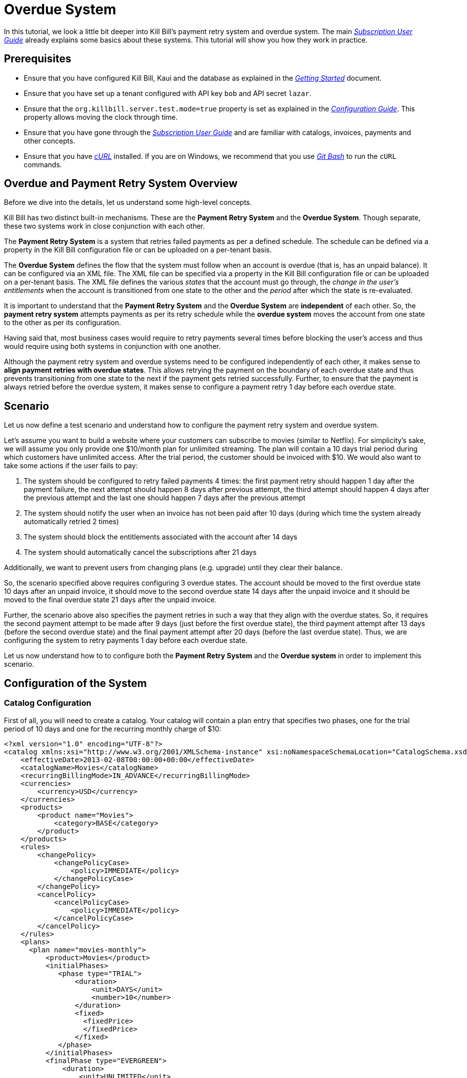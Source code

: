 = Overdue System

[[intro]]
In this tutorial, we look a little bit deeper into Kill Bill's payment retry system and overdue system. The main https://docs.killbill.io/latest/userguide_subscription.html[_Subscription User Guide_] already explains some basics about these systems. This tutorial will show you how they work in practice.

== Prerequisites

* Ensure that you have configured Kill Bill, Kaui and the database as explained in the https://docs.killbill.io/latest/getting_started.html[_Getting Started_] document.
* Ensure that you have set up a tenant configured with API key `bob` and API secret `lazar`.
* Ensure that the `org.killbill.server.test.mode=true` property is set as explained in the https://docs.killbill.io/latest/userguide_configuration.html[_Configuration Guide_]. This property allows moving the clock through time. 
* Ensure that you have gone through the https://docs.killbill.io/latest/userguide_subscription.html[_Subscription User Guide_] and are familiar with catalogs, invoices, payments and other concepts.
* Ensure that you have https://curl.haxx.se/[_cURL_] installed. If you are on Windows, we recommend that you use https://git-scm.com/download/win[_Git Bash_] to run the `cURL` commands.

== Overdue and Payment Retry System Overview

Before we dive into the details, let us understand some high-level concepts.

Kill Bill has two distinct built-in mechanisms. These are the *Payment Retry System* and the *Overdue System*. Though separate, these two systems work in close conjunction with each other.

The *Payment Retry System* is a system that retries failed payments as per a defined schedule. The schedule can be defined via a property in the Kill Bill configuration file or can be uploaded on a per-tenant basis.

The *Overdue System* defines the flow that the system must follow when an account is overdue (that is, has an unpaid balance). It can be configured via an XML file. The XML file can be specified via a property in the Kill Bill configuration file or can be uploaded on a per-tenant basis. The XML file defines the various _states_ that the account must go through, the _change in the user's entitlements_ when the account is transitioned from one state to the other and the _period_ after which the state is re-evaluated. 

It is important to understand that the *Payment Retry System* and the *Overdue System* are *independent* of each other. So, the *payment retry system* attempts payments as per its retry schedule while the *overdue system* moves the account from one state to the other as per its configuration.

Having said that, most business cases would require to retry payments several times before blocking the user's access and thus would require using both systems in conjunction with one another. 

Although the payment retry system and overdue systems need to be configured independently of each other, it makes sense to *align payment retries with overdue states*. This allows retrying the payment on the boundary of each overdue state and thus prevents transitioning from one state to the next if the payment gets retried successfully. Further, to ensure that the payment is always retried before the overdue system, it makes sense to configure a payment retry 1 day before each overdue state. 

== Scenario

Let us now define a test scenario and understand how to configure the payment retry system and overdue system.

Let's assume you want to build a website where your customers can subscribe to movies (similar to Netflix). For simplicity's sake, we will assume you only provide one $10/month plan for unlimited streaming. The plan will contain a 10 days trial period during which customers have unlimited access. After the trial period, the customer should be invoiced with $10. We would also want to take some actions if the user fails to pay:

1. The system should be configured to retry failed payments 4 times: the first payment retry should happen 1 day after the payment failure, the next attempt should happen 8 days after previous attempt, the third attempt should happen 4 days after the previous attempt and the last one should happen 7 days after the previous attempt
2. The system should notify the user when an invoice has not been paid after 10 days (during which time the system already automatically retried 2 times)
3. The system should block the entitlements associated with the account after 14 days
4. The system should automatically cancel the subscriptions after 21 days


Additionally, we want to prevent users from changing plans (e.g. upgrade) until they clear their balance.

So, the scenario specified above requires configuring 3 overdue states. The account should be moved to the first overdue state 10 days after an unpaid invoice, it should move to the second overdue state 14 days after the unpaid invoice and it should be moved to the final overdue state 21 days after the unpaid invoice. 

Further, the scenario above also specifies the payment retries in such a way that they align with the overdue states. So, it requires the second payment attempt to be made after 9 days (just before the first overdue state), the third payment attempt after 13 days (before the second overdue state) and the final payment attempt after 20 days (before the last overdue state). Thus, we are configuring the system to retry payments 1 day before each overdue state.

Let us now understand how to to configure both the *Payment Retry System* and the *Overdue system* in order to implement this scenario.

== Configuration of the System

=== Catalog Configuration

First of all, you will need to create a catalog. Your catalog will contain a plan entry that specifies two phases, one for the trial period of 10 days and one for the recurring monthly charge of $10:

[source,xml]
----
<?xml version="1.0" encoding="UTF-8"?>
<catalog xmlns:xsi="http://www.w3.org/2001/XMLSchema-instance" xsi:noNamespaceSchemaLocation="CatalogSchema.xsd ">
    <effectiveDate>2013-02-08T00:00:00+00:00</effectiveDate>
    <catalogName>Movies</catalogName>
    <recurringBillingMode>IN_ADVANCE</recurringBillingMode>
    <currencies>
        <currency>USD</currency>
    </currencies>
    <products>
        <product name="Movies">
            <category>BASE</category>
        </product>
    </products>
    <rules>
        <changePolicy>
            <changePolicyCase>
                <policy>IMMEDIATE</policy>
            </changePolicyCase>
        </changePolicy>
        <cancelPolicy>
            <cancelPolicyCase>
                <policy>IMMEDIATE</policy>
            </cancelPolicyCase>
        </cancelPolicy>
    </rules>
    <plans>
      <plan name="movies-monthly">
          <product>Movies</product>
          <initialPhases>
             <phase type="TRIAL">
                 <duration>
                     <unit>DAYS</unit>
                     <number>10</number>
                 </duration>
                 <fixed>
                   <fixedPrice>
                   </fixedPrice>                   
                 </fixed>
             </phase>
          </initialPhases>
          <finalPhase type="EVERGREEN">
              <duration>
                  <unit>UNLIMITED</unit>
              </duration>
              <recurring>
                  <billingPeriod>MONTHLY</billingPeriod>
                  <recurringPrice>
                      <price>
                          <currency>USD</currency>
                          <value>10.00</value>
                      </price>
                  </recurringPrice>
              </recurring>
          </finalPhase>
      </plan>
    </plans>
    <priceLists>
        <defaultPriceList name="DEFAULT">
            <plans>
                <plan>movies-monthly</plan>
            </plans>
        </defaultPriceList>
    </priceLists>
</catalog>
----

You can upload the catalog by hitting the following endpoint:

[source,bash]
----
curl -v \
-u 'admin:password' \
-H "X-Killbill-ApiKey: bob" \
-H "X-Killbill-ApiSecret: lazar" \
-H "Content-Type: text/xml" \
-H "X-Killbill-CreatedBy: stephane" \
-X POST \
-d @/VALID_PATH/catalog.xml \
"http://127.0.0.1:8080/1.0/kb/catalog/xml"
----

In order to understand more about catalogs, you can refer to the https://docs.killbill.io/latest/userguide_subscription.html#components-catalog[_Subscription Billing_] document.

=== Overdue Configuration

Next, you need to define the overdue configuration XML file. 

==== Creating Overdue.xml File

Based on the scenario defined above, the overdue configuration will define the three states the account will go through:

1. The account will enter the `WARNING` state 10 days after the first unpaid invoice (Trial period will last for 10 days, after which a $10 invoice will be generated. 10 days after this (20 days after the subscription creation), the account needs to enter the `WARNING` state)
2. 4 days later, the account will move to the `BLOCKED` state
3. 7 days later, the account will move to the `CANCELLATION` state.

You can create an XML file corresponding to this overdue configuration as follows:

[source,xml]
----
<overdueConfig>
   <accountOverdueStates>
       <initialReevaluationInterval>
           <unit>DAYS</unit><number>10</number>
       </initialReevaluationInterval>
       <state name="CANCELLATION">
           <condition>
               <timeSinceEarliestUnpaidInvoiceEqualsOrExceeds>
                   <unit>DAYS</unit><number>21</number>
               </timeSinceEarliestUnpaidInvoiceEqualsOrExceeds>
           </condition>
           <externalMessage>Reached CANCELATION</externalMessage>
           <subscriptionCancellationPolicy>END_OF_TERM</subscriptionCancellationPolicy>
       </state>
       <state name="BLOCKED">
           <condition>
               <timeSinceEarliestUnpaidInvoiceEqualsOrExceeds>
                   <unit>DAYS</unit><number>14</number>
               </timeSinceEarliestUnpaidInvoiceEqualsOrExceeds>
           </condition>
           <externalMessage>Reached BLOCKED</externalMessage>
           <blockChanges>true</blockChanges>
           <disableEntitlementAndChangesBlocked>false</disableEntitlementAndChangesBlocked>
           <autoReevaluationInterval>
               <unit>DAYS</unit><number>7</number>
           </autoReevaluationInterval>
       </state>
       <state name="WARNING">
           <condition>
               <timeSinceEarliestUnpaidInvoiceEqualsOrExceeds>
                   <unit>DAYS</unit><number>10</number>
               </timeSinceEarliestUnpaidInvoiceEqualsOrExceeds>
           </condition>
           <externalMessage>Reached WARNING</externalMessage>
           <blockChanges>true</blockChanges>
           <disableEntitlementAndChangesBlocked>false</disableEntitlementAndChangesBlocked>
           <autoReevaluationInterval>
               <unit>DAYS</unit><number>4</number>
           </autoReevaluationInterval>
       </state>
   </accountOverdueStates>
</overdueConfig>
----

In more detail:

* `initialReevaluationInterval` is set to 10 (if no payment is posted, the overdue state is recomputed 10 days later to match `timeSinceEarliestUnpaidInvoiceEqualsOrExceeds`)
* `WARNING`:
** `timeSinceEarliestUnpaidInvoiceEqualsOrExceeds` is set to 10 days as specified by the scenario
** `blockChanges` is set to true to prevent users from changing plans
** `disableEntitlementAndChangesBlocked` is set to false, since we still want the user to have access to the service
** `autoReevaluationInterval` is set to 4 days to make sure that if there is no payment (which would trigger a re-evaluation of the overdue state), the state will be correctly recomputed and transition to `BLOCKED` 4 days later
* `BLOCKED`:
** `blockChanges` is set to true to prevent users from changing plans
** `timeSinceEarliestUnpaidInvoiceEqualsOrExceeds` is set to 14 days as specified by the scenario
** `disableEntitlementAndChangesBlocked` is also set to false. This configuration also has an impact on the billing so setting it to true would block the billing (and entitlement) from that date forward.
** `autoReevaluationInterval` is set to 8 days to make sure that if there is no payment (no overdue trigger), the state will be correctly recomputed and transition to `CANCELLATION` 8 days later
* `CANCELLATION`:
** `subscriptionCancellationPolicy` is set to `END_OF_TERM` to indicate that subscriptions should be cancelled in such a way that we do not generate credit for the account (no proration)

==== Some Important Notes

. The definition order of the states in the XML configuration file is important: You must have the first state at the bottom and then all the way up to the last state (as shown in our example).

. The overdue state names (`name` attribute of `state` tag) should not contain spaces. In case a space is specified in the state name, an error will occur while uploading the overdue XML file.

==== Uploading Overdue Configuration

The path of the overdue configuration file can be specified as a property in the https://docs.killbill.io/latest/userguide_configuration.html#global_configuration_properties[Kill Bill Configuration File] as follows:
[source,properties]
----
org.killbill.overdue.uri=file:///<path>/overdue.xml
----

Alternately, you can upload the overdue configuration on a per-tenant basis by hitting the following endpoint:

[source,bash]
----
curl -v \
-u 'admin:password' \
-H "X-Killbill-ApiKey: bob" \
-H "X-Killbill-ApiSecret: lazar" \
-H "Content-Type: text/xml" \
-H "X-Killbill-CreatedBy: stephane" \
-X POST \
-d @/VALID_PATH/overdue.xml \
"http://127.0.0.1:8080/1.0/kb/overdue/xml"
----


=== Payment Retries System Configuration

The scenario defined above also requires the payments to be attempted 4 times with a gap of 1,8, 4 and 7 days between attempts. Thus, the payment retry system needs to be configured as per this schedule. 


The payment retry schedule can be configured as a property in the https://docs.killbill.io/latest/userguide_configuration.html#global_configuration_properties[Kill Bill Configuration File] as follows:
[source,properties]
----
org.killbill.payment.retry.days=1,8,4,7
----

Alternately, you can upload the payment retry schedule on a https://docs.killbill.io/latest/userguide_configuration.html#_per_tenant_properties[per-tenant] basis by hitting the following endpoint:

[source,bash]
----
curl -v \
-u admin:password \
-H "X-Killbill-ApiKey: bob" \
-H 'X-Killbill-ApiSecret: lazar' \
-H "Content-Type: text/plain" \
-H 'X-Killbill-CreatedBy: stephane' \
-X POST \
--data-binary '{"org.killbill.payment.retry.days":"1,8,4,7"}' \
"http://127.0.0.1:8080/1.0/kb/tenants/uploadPerTenantConfig"
----

Additionally, if you need more granularity in how you want to retry payments, you can implement your own logic in a https://docs.killbill.io/latest/payment_control_plugin.html[Payment Control Plugin] (which goes beyond the scope of this tutorial).

[[customers]]
== Some Customer Flows

Let us now take a look at some typical customer flows and understand how the payment retry system and overdue system will function. 

=== Flow 1 - Good Customer, No issue with payment

Let us first understand what happens when there is no issue with the payment:

image:https://github.com/killbill/killbill-docs/raw/v3/userguide/assets/img/overdue/overdue-flow1.png[align=center]

Immediately after the customer subscribes, a $0 invoice is created to indicate the customer is in TRIAL. 10 days later, the customer moves out of TRIAL and the system generates a $10 invoice for the month. At this point, the system attempts to make a payment which is successful. 

So, in this case, the payment retry system *DOES NOT* kick-in.


=== Flow 2 - Good Customer, fixes payment issue during retry flow

Next, suppose the customer's credit card does not have enough funds to cover the payment initially but the customer fixes this issue later on:

image:https://github.com/killbill/killbill-docs/raw/v3/userguide/assets/img/overdue/overdue-flow2.png[align=center]

As before, the system attempts a payment after the trial period. Since this payment fails, the payment retry system is activated. It retries a payment *1* day later (on `2021-08-07`). The customer then fixes his/her credit card issue on `2021-08-09`. The payment retry system which is scheduled to run again *8* days later runs on `2021-08-15`. At this point, the payment is successful, so no more payments are attempted.

=== Flow 3 - Good Customer, fixes payment issue during overdue flow

In the next scenario, let us see what happens when the customer fixes his/her credit card issue after the overdue flow has kicked in:

image:https://github.com/killbill/killbill-docs/raw/v3/userguide/assets/img/overdue/overdue-flow3.png[align=center]

As before, the system attempts a payment after the trial period which fails. The payment retry system then attempts the payment after *1* day(on `2021-08-07`) and again after *8* days(on `2021-08-15`). On `2021-08-16`, 10 days have elapsed since the first unpaid invoice. So, the overdue system is activated which moves the account to the `WARNING` state. The customer then fixes his/her credit card issue on `2021-08-18`.The payment retry system (which has already made *2* payment attempts), is scheduled to make the third payment attempt *4* days after the previous payment attempt. The previous payment attempt was on `2021-08-15` so the payment retry system attempts a payment on `2021-08-19`. Since the payment issue is now fixed, the payment is successful. So, the account is moved back to the `CLEAR` state.

=== Flow 4 - Bad Customer, does not fix payment issue

Let us now consider what happens when the customer is a bad customer and does not fix the payment issue:

image:https://github.com/killbill/killbill-docs/raw/v3/userguide/assets/img/overdue/overdue-flow4.png[align=center]

As in the case of the previous flow, the payment retry system retries the payment two times on `2021-08-07` and on `2021-08-15` after which the overdue flow then kicks in and moves the account to the `WARNING` state on `2021-08-16`. The payment retry system makes the the third payment attempt on `2021-08-19` which fails. The Overdue system (which is configured to run *4* days after the previous run) runs on `2021-08-20` and moves the account to the `BLOCKED` state. Since the customer does not fix the payment issue, the payment fails when the payment retry system attempt it the fourth time on `2021-08-26`. The Overdue system is configured to run one more time after *7* day after the previous run. Since the Overdue system was previously run on `2021-08-20`, it runs on `2021-08-27` and moves the account to the `CANCELLATION` state. 

[[testing]]
== Configuring the Payment Test Plugin

In order to test the system, one must be able to make payments fail. We have created a https://github.com/killbill/killbill-payment-test-plugin[_Payment Test Plugin_] that can be configured through an api  call to make payments fail. 

The plugin can be installed using any of the methods specified in the https://docs.killbill.io/latest/plugin_installation.html#_plugin_installation[__Plugin Installation Instructions__].

For example, to install the plugin via https://github.com/killbill/killbill-cloud/tree/master/kpm[kpm], you need to run the following command:

[source,bash]
----
kpm install_java_plugin 'payment-test' --destination="<path_to_install_plugin>"
----

== Testing the System

Now that we have everything ready, we can test the system. We will be simulating the following flow:

image:https://github.com/killbill/killbill-docs/raw/v3/userguide/assets/img/overdue/overdue-test-flow.png[align=center]

So, we will be doing the following:

* Create an account
* Add default payment matching our test payment plugin
* Create a subscription
* Move the clock after the trial and observe first successful payment
* Configure payment plugin to fail payments
* Move the clock a month later and observe first failed payment
* Move clock +1 day and observe first payment retry
* Move clock +8 day and observe second payment retry
* Move clock +1 day and first overdue state `WARNING`
* Move clock +3 day and observe third payment retry
* Move clock +1 day and observe second overdue state `BLOCKED`
* Move clock +1 day and configure payment plugin to succeed
* Move clock +5 day (7 days from last payment attempt) and observe fourth payment retry which is successful

*Notes:*

. For simplicity, we are using dates (e.g `2021-01-10`) when manipulating the Kill Bill clock instead of fully qualified datetimes (`2021-01-10T01:43:23.000Z`). Passing such a date will end up moving the Kill Bill clock to a given point in time and that point in time may end up before the exact time of the event we are trying to trigger. In such a case, retry moving the clock by one day and that should trigger it. An alternative is to specify the exact datetime when moving the clock. This would require retrieving the account object and obtaining the `reference_time` field from it to know the exact date time.

. As you proceed with the steps below, you can verify each step by viewing the account in Kaui. The main account screen includes an `OVERDUE STATUS` field in the `Billing Info` section. The `payment` and `invoices` tab include information about payments and invoices. The `Timeline` tab within the account screen includes information about payment retries.  
+
. Start Kill Bill Ensure either on https://docs.killbill.io/latest/getting_started.html#_aws_one_click[__AWS__], https://docs.killbill.io/latest/getting_started.html#_docker[__Docker__], https://docs.killbill.io/latest/getting_started.html#_tomcat[__Tomcat__] or in  https://docs.killbill.io/latest/development.html#_running_the_application[__standalone__] mode.
+
. Set the date to `2021-07-26` (This is not mandatory, but would make the flow in sync with the diagram above):
+
[source,bash]
----
curl -v \
-u admin:password \
-H "X-Killbill-ApiKey: bob" \
-H "X-Killbill-ApiSecret: lazar" \
-H "Content-Type: application/json" \
-H 'X-Killbill-CreatedBy: demo' \
-X POST \
"http://127.0.0.1:8080/1.0/kb/test/clock?requestedDate=2021-07-26"
----
+
. Create your account:
+
[source,bash]
----
curl -v \
-u admin:password \
-H "X-Killbill-ApiKey: bob" \
-H "X-Killbill-ApiSecret: lazar" \
-H "Content-Type: application/json" \
-H "X-Killbill-CreatedBy: demo" \
-X POST \
--data-binary '{"name":"Arthur","email":"arthur@laposte.fr","externalKey":"arthur","currency":"USD"}' \
"http://127.0.0.1:8080/1.0/kb/accounts"
----
+
. Add the payment method (assuming `60035793-cbe5-472a-8bd8-3c67cc3beaf4` is the accountId):
+
[source,bash]
----
curl -v \
-u admin:password \
-H "X-Killbill-ApiKey: bob" \
-H "X-Killbill-ApiSecret: lazar" \
-H "Content-Type: application/json" \
-H "X-Killbill-CreatedBy: demo" \
-X POST \
--data-binary '{"pluginName":"killbill-payment-test","pluginInfo":{}}' \
"http://127.0.0.1:8080/1.0/kb/accounts/60035793-cbe5-472a-8bd8-3c67cc3beaf4/paymentMethods?isDefault=true"
----
+
. Create a subscription and verify that a $0 invoice is generated:
+
[source,bash]
----
curl -v \
-u admin:password \
-H "X-Killbill-ApiKey: bob" \
-H "X-Killbill-ApiSecret: lazar" \
-H "Content-Type: application/json" \
-H "X-Killbill-CreatedBy: demo" \
-X POST \
--data-binary '{"accountId":"60035793-cbe5-472a-8bd8-3c67cc3beaf4","externalKey":"s1_arthur","productName":"Movies","productCategory":"BASE","billingPeriod":"MONTHLY","priceList":"DEFAULT"}' \
"http://127.0.0.1:8080/1.0/kb/subscriptions"
----

. Move the clock to reach end of trial (`2021-08-06`) and see first payment:
+
[source,bash]
----
curl -v \
-u admin:password \
-H "X-Killbill-ApiKey: bob" \
-H "X-Killbill-ApiSecret: lazar" \
-H "Content-Type: application/json" \
-H 'X-Killbill-CreatedBy: demo' \
-X POST \
"http://127.0.0.1:8080/1.0/kb/test/clock?requestedDate=2021-08-06"
----
+
. Configure the payment plugin to fail subsequent payments (You can refer to the  https://github.com/killbill/killbill-payment-test-plugin#global-state-configuration[_Payment Test Plugin Global State Configuration_] to understand this better).
+
[source,bash]
----
curl -v \
-u'admin:password' \
-H "X-Killbill-ApiKey: bob" \
-H "X-Killbill-ApiSecret: lazar" \
-H "Content-Type: application/json" \
-H 'X-Killbill-CreatedBy: demo' \
-X POST \
--data-binary '{"CONFIGURE_ACTION":"ACTION_RETURN_PLUGIN_STATUS_ERROR", "METHODS":"purchasePayment"}' \
 -v 'http://127.0.0.1:8080/plugins/killbill-payment-test/configure'
----
+
. Move the clock to the next month (`2021-09-06`) and observe first failed payment:
+
[source,bash]
----
curl -v \
-u admin:password \
-H "X-Killbill-ApiKey: bob" \
-H "X-Killbill-ApiSecret: lazar" \
-H "Content-Type: application/json" \
-H 'X-Killbill-CreatedBy: demo' \
-X POST \
"http://127.0.0.1:8080/1.0/kb/test/clock?requestedDate=2021-09-06"
----
+
. Move clock +1 day (`2021-09-07`) and observe first payment retry:
+
[source,bash]
----
curl -v \
-u admin:password \
-H "X-Killbill-ApiKey: bob" \
-H "X-Killbill-ApiSecret: lazar" \
-H "Content-Type: application/json" \
-H 'X-Killbill-CreatedBy: demo' \
-X POST \
"http://127.0.0.1:8080/1.0/kb/test/clock?requestedDate=2021-09-07"
----
+
. Move clock +8 day (`2021-09-15`) and observe second payment retry. 
+
. Move clock +1 day (`2021-09-16`) and verify that the account is in `WARNING` status.
+
. Move clock +3 day (`2021-09-19`) and observe third payment retry. 
+
. Move clock +1 day (`2021-09-20`) and verify that the account is in `BLOCKED` status.
+
. Move clock +1 day (`2021-09-21`) and configure the payment plugin to succeed:
+
[source,bash]
----
curl -v \
-u'admin:password' \
-H "X-Killbill-ApiKey: bob" \
-H 'X-Killbill-ApiSecret: lazar' \
-H "Content-Type: application/json" \
-H 'X-Killbill-CreatedBy: demo' \
-X POST \
--data-binary '{"CONFIGURE_ACTION":"ACTION_CLEAR"}' \
 -v 'http://127.0.0.1:8080/plugins/killbill-payment-test/configure'
----
+
. Move clock +5 day (`2021-09-26`) and observe the final payment retry. Verify that the payment is successful and the account is moved to the `GOOD` status.

==  Default Payment Retry Schedule and Overdue Configuration

Even if the payment retry schedule is not configured explicitly, there is a default schedule of `8,8,8`. This means that a first retry would happen 8 days after the initial failure, and then if the first retry attempt failed, another attempt would be scheduled 8 days later and then finally a last one 8 days after that. 

If the overdue XML is not configured explicitly, there is a default overdue XML as specified https://github.com/killbill/killbill/blob/29762c013855f7e105861eecd6d5cb393ef98cb8/overdue/src/main/resources/NoOverdueConfig.xml[_here_]. However, this does not do anything. So, even if a user has unpaid invoices, the user's account will not be overdue.

== More About Overdue Configuration File

Earlier, we have taken a look at a basic overdue configuration file. This section provides more details about the contents of this file.

=== Overdue State Information

At its core, the overdue configuration file contains a list of the various states that a customer's account may go through if the customer does not pay. Each state includes the information listed in the table below.

[cols="a,a,a,a"]
|===
| *Information*   |*Type*   |*Description* |*Example*  
//----------------------
|name   |Attribute on `state` tag   |Name given to the state | 
[source, xml]
<state name="WARNING">  
|condition     |Tag within `state` |Specifies the condition to be evaluated. The account will enter this overdue state only if the condition evaluates to true.  | See <<overdue_conditions, "Overdue Conditions">>
|externalMessage   |Tag within `state`    |Optional message which can be retrieved by plugins listening to overdue events, and displayed to the user. Any String value can be specified  |
[source, xml]
<externalMessage>
Reached WARNING
</externalMessage>
|subscriptionCancellation + 
Policy   |Tag within `state`|Specifies whether or not to cancel the subscriptions associated with the account (and the cancellation policy that should be used) when this overdue state is reached. Possible values are `NONE`, `IMMEDIATE`, `END_OF_TERM`)     |
[source, xml]
<subscriptionCancellationPolicy>
END_OF_TERM
</subscriptionCancellationPolicy>`
|blockChanges   |Tag within `state`|Specifies whether the customer is allowed to make any plan change on the subscriptions when this overdue state is reached. A true/false value needs to be specified. |
[source, xml]
<blockChanges>
true
</blockChanges>
|disableEntitlement + 
AndChangesBlocked  |Tag within `state`|Specifies whether the subscriptions should be paused (which means entitlement and billing will be disabled and changes will be blocked) when this overdue state is reached. A true/false value needs to be specified.    |
[source, xml]
<disableEntitlementAndChangesBlocked>
true
</disableEntitlementAndChangesBlocked>
|autoReevaluation + 
Interval   |Tag within `state`   |Specifies the duration after which the overdue state should be reevaluated. The duration needs to be specified with a `unit` (one of `DAYS`, `WEEKS`, `MONTHS`, `YEARS`, `UNLIMITED`) and an integer value. 
|
[source, xml]
<autoReevaluationInterval>
<unit>DAYS</unit>
<number>4</number>
</autoReevaluationInterval>
|isClearState   |Tag within `state`   |Specifies whether the current state is a clear state. A true/false value needs to be specified. |
[source, xml]
<isClearState>true</isClearState>
|===

[[overdue_conditions]]
=== Overdue Conditions

The following table lists the various overdue conditions. Note that it is also possible to combine multiple conditions in which case _ALL_ the specified conditions need to evaluate to true for the account to enter the particular overdue state.

[cols="a,a,a"]

|===
|*Condition*   |*Description* |*Example*
//-------------
|numberOfUnpaid + 
InvoicesEqualsOrExceeds   |Specifies that the overdue state should kick in when the number of unpaid invoices equals or exceeds the specified value. An integer value needs to be specified.|  
[source, xml]
<condition>
<numberOfUnpaidInvoicesEqualsOrExceeds>2
</numberOfUnpaidInvoicesEqualsOrExceeds>
</condition>
|totalUnpaidInvoice + 
BalanceEqualsOrExceeds   | Specifies that the overdue state should kick in when the total unpaid invoice balance equals or exceeds the specified value. A decimal value needs to be specified.  |
[source, xml]
<condition> 
  <totalUnpaidInvoiceBalanceEqualsOrExceeds>1.00
   </totalUnpaidInvoiceBalanceEqualsOrExceeds>
</condition> 
|timeSinceEarliestUnpaid + 
InvoiceEqualsOrExceeds   |Specifies that the overdue state should kick in when the specified duration has elapsed since the last unpaid invoice. The duration needs to be specified with a `unit` (one of `DAYS`, `WEEKS`, `MONTHS`, `YEARS`, `UNLIMITED`) and an integer value  | 
[source, xml]
<condition>
  <timeSinceEarliestUnpaidInvoiceEqualsOrExceeds>
    <unit>DAYS</unit>
    <number>10</number>
  </timeSinceEarliestUnpaidInvoiceEqualsOrExceeds>
</condition>
|controlTagInclusion   |Specifies that the overdue state should kick in when the account is tagged with the specified control tag. | 
[source, xml]
<condition>
  <controlTagInclusion>TEST
  </controlTagInclusion>
</condition>
|controlTagExclusion   |Specifies that the overdue state should kick in when the account is NOT tagged with the specified control tag. |
[source, xml]
<condition>
  <controlTagExclusion>TEST
  </controlTagExclusion>
</condition>
|===

=== Other Important Tags

* `initialReevaluationInterval` - Top level tag. Specifies the duration after which the overdue system should first kick in. The duration needs to be specified with a `unit` (one of `DAYS`, `WEEKS`, `MONTHS`, `YEARS`, `UNLIMITED`) and an integer value. 

Example:

[source,xml]
<initialReevaluationInterval>
  <unit>DAYS</unit>
  <number>5</number>
</initialReevaluationInterval>

=== Some Sample Overdue Configurations

The following are some sample `overdue.xml` files:

* https://github.com/killbill/killbill-docs/tree/9ada1c053cb4e3dae9ded7f8b2bb311fff59375e/overdue-configurations/overdueWithNumberOfUnpaidInvoicesCondition.xml[overdueWithNumberOfUnpaidInvoicesCondition.xml]

* https://github.com/killbill/killbill-docs/tree/9ada1c053cb4e3dae9ded7f8b2bb311fff59375e/overdue-configurations/overdueWithTotalUnpaidInvoiceBalanceCondition.xml[overdueWithTotalUnpaidInvoiceBalanceCondition.xml]

* https://github.com/killbill/killbill-docs/tree/9ada1c053cb4e3dae9ded7f8b2bb311fff59375e/overdue-configurations/overdueWithControlTag.xml[overdueWithControlTag.xml]

* https://github.com/killbill/killbill-docs/tree/9ada1c053cb4e3dae9ded7f8b2bb311fff59375e/overdue-configurations/overdueWithExclusionControlTag.xml[overdueWithExclusionControlTag.xml]

* https://github.com/killbill/killbill-docs/tree/9ada1c053cb4e3dae9ded7f8b2bb311fff59375e/overdue-configurations/overdueWithMultipleConditions.xml[overdueWithMultipleConditions.xml]

=== Overdue.xml Validation

The `overdue.xml` file can be validated using the `overdue.xsd` file available https://docs.killbill.io/latest/overdue.xsd[here].


[[platform_use]]
== Use of the Platform

=== Use of the APIs

When a customer attempts to use the service, the web site *could* verify if the customer is entitled to receive the service:

1. It should first retrieve the overdue status (at the account level) using the `GET /1.0/kb/accounts/{accountId}/overdue` api
2. It should then retrieve the subscriptions associated with the account `GET /1.0/kb/accounts/{accountId}/bundles` (or if the subscriptionId was cached it could use `GET /1.0/kb/subscriptions/{subscriptionId}`) to verify the individual subscriptions status

The endpoint `GET /1.0/kb/accounts/{accountId}/overdue` will return the following json:

[source,json]
----
{
  "blockChanges": true,
  "clearState": false,
  "daysBetweenPaymentRetries": 1,
  "disableEntitlementAndChangesBlocked": false,
  "externalMessage": "Reached WARNING",
  "name": "WARNING",
  "reevaluationIntervalDays": 4
}
----

If the `disableEntitlementAndChangesBlocked` is set to true, it means that the customer is not entitled to the service associated to any subscriptions.

Note that retrieving subscriptions through the `GET /1.0/kb/subscriptions/{subscriptionId}` will not directly indicate the overdue status, and so both calls must be made to have a complete picture of the entitlement when the overdue system has been configured.

When retrieving entitlement/overdue status, the web site could be implemented to take all kinds of actions such as displaying warning message, degrading experience, emailing customer, ...

=== Custom Plugins

In the previous section, we discussed a possible implementation where the web site queries the billing system to figure out the entitlement story attached to a customer (when he logs-in for instance). Another pattern is to create a custom notification plugin that will listen to `Overdue` events and take appropriate action. The plugin would need to handle the `OVERDUE_CHANGE` event. 

We have a https://docs.killbill.io/latest/notification_plugin.html[tutorial] that demonstrates how to create a notification plugin in Java. We also have a sample https://github.com/killbill/killbill-hello-world-ruby-plugin/blob/master/lib/helloworld/user_listener.rb[Ruby notification plugin] that can be used to create a notification plugin in Ruby.

Such plugins can be used for the following purpose:

* Email/Notify user about the new state (We already have a Java  https://github.com/killbill/killbill-email-notifications-plugin[email notification plugin] which can be extended to handle `OVERDUE_CHANGE` events)
* Take action to modify the experience (based on the state name): for instance to degrade the service, modify the login flow to prompt for payment, ...

== Additional Resources

* https://docs.killbill.io/latest/userguide_subscription.html[Subscription Billing User Guide]
* https://docs.killbill.io/latest/userguide_configuration.html[Kill Bill Configuration Guide]
